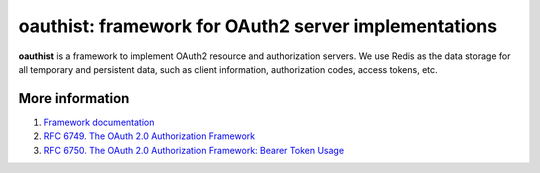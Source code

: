oauthist: framework for OAuth2 server implementations
===========================================================

**oauthist** is a framework to implement OAuth2 resource and authorization
servers. We use Redis as the data storage for all temporary and persistent
data, such as client information, authorization codes, access tokens, etc.

More information
----------------

1. `Framework documentation <http://oauthist.readthedocs.org/en/latest/index.html>`_
2. `RFC 6749. The OAuth 2.0 Authorization Framework <http://tools.ietf.org/html/rfc6749>`_
3. `RFC 6750. The OAuth 2.0 Authorization Framework: Bearer Token Usage <http://tools.ietf.org/html/rfc6750>`_

